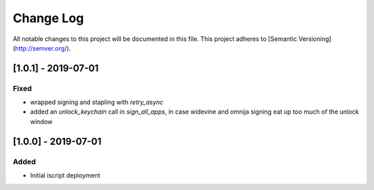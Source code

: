 Change Log
==========

All notable changes to this project will be documented in this file.
This project adheres to [Semantic Versioning](http://semver.org/).

[1.0.1] - 2019-07-01
--------------------
Fixed
~~~~~
- wrapped signing and stapling with `retry_async`
- added an `unlock_keychain` call in `sign_all_apps`, in case widevine and omnija signing eat up too much of the unlock window

[1.0.0] - 2019-07-01
--------------------
Added
~~~~~
- Initial iscript deployment
